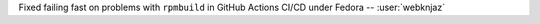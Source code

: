 Fixed failing fast on problems with ``rpmbuild`` in GitHub Actions CI/CD
under Fedora -- :user:`webknjaz`
